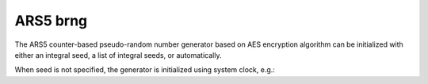 .. _ars5_brng:

ARS5 brng
=========

The ARS5 counter-based pseudo-random number generator based on AES encryption algorithm can be 
initialized with either an integral seed, a list of integral seeds, or automatically.

.. code-block:: python
    :caption: Construction for ARS5 basic pseudo-random number generator with scalar seed

        import mkl_random
        rs = mkl_random.RandomState(1234, brng="ars5")

        # Use random state instance to generate 1000 random numbers from
        # Uniform(0, 1) distribution
        esample = rs.uniform(0, 1, size=1000)

.. code-block:: python
    :caption: Construction for ARS5 basic pseudo-random number generator with vector seed

        import mkl_random
        rs_vec = mkl_random.RandomState([1234, 567, 89, 0], brng="ars5")

        # Use random state instance to generate 1000 random numbers from
        # Gamma(3, 1) distribution
        gsample = rs_vec.gamma(3, 1, size=1000)

When seed is not specified, the generator is initialized using system clock, e.g.:

.. code-block:: python
    :caption: Construction for ARS5 basic pseudo-random number generator with automatic seed

        import mkl_random
        rs_def = mkl_random.RandomState(brng="ars5")

        # Use random state instance to generate 1000 random numbers
        # from discrete uniform distribution [1, 6]
        isample = rs_def.randint(1, 6 + 1, size=1000)
